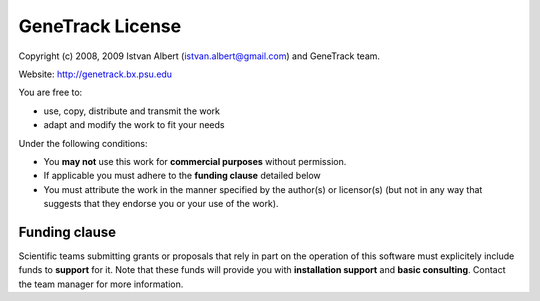 GeneTrack License
=================

Copyright (c) 2008, 2009 Istvan Albert (istvan.albert@gmail.com) and GeneTrack team.

Website: http://genetrack.bx.psu.edu

You are free to:

- use, copy, distribute and transmit the work
- adapt and modify the work to fit your needs

Under the following conditions:

- You **may not** use this work for **commercial purposes** without permission. 
- If applicable you must adhere to the **funding clause** detailed below
- You must attribute the work in the manner specified by the author(s) or licensor(s)
  (but not in any way that suggests that they endorse you or your use of the work).

Funding clause
--------------

Scientific teams submitting grants or proposals that rely in part on the operation of this 
software must explicitely include funds to **support** for it. 
Note that these funds will provide you with **installation support** 
and **basic consulting**. Contact the team manager for more information.

